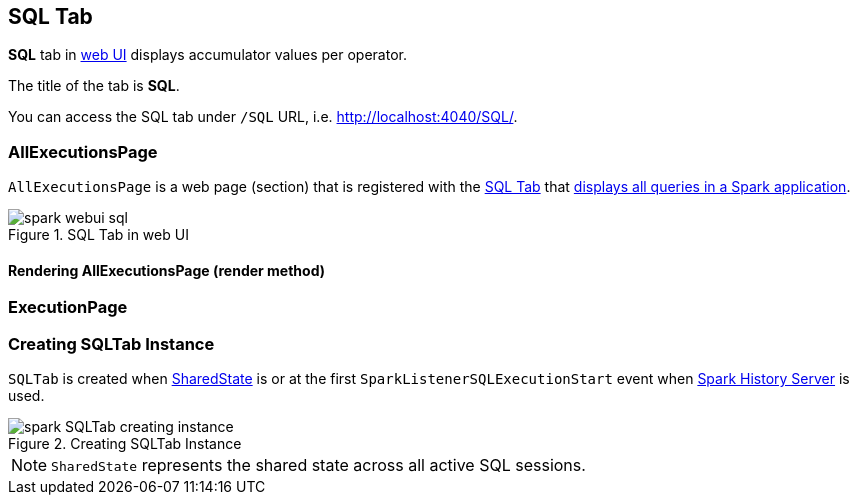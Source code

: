 == [[SQLTab]] SQL Tab

*SQL* tab in link:spark-webui.adoc[web UI] displays accumulator values per operator.

The title of the tab is *SQL*.

You can access the SQL tab under `/SQL` URL, i.e. http://localhost:4040/SQL/.

=== [[AllExecutionsPage]] AllExecutionsPage

`AllExecutionsPage` is a web page (section) that is registered with the link:spark-webui-sql.adoc[SQL Tab] that <<render, displays all queries in a Spark application>>.

.SQL Tab in web UI
image::images/spark-webui-sql.png[align="center"]

==== [[render]] Rendering AllExecutionsPage (render method)


=== [[ExecutionPage]] ExecutionPage

=== [[creating-instance]] Creating SQLTab Instance

`SQLTab` is created when link:spark-sql-sparksession.adoc#SharedState[SharedState] is or at the first `SparkListenerSQLExecutionStart` event when link:spark-HistoryServer.adoc[Spark History Server] is used.

.Creating SQLTab Instance
image::images/spark-SQLTab-creating-instance.png[align="center"]

NOTE: `SharedState` represents the shared state across all active SQL sessions.

